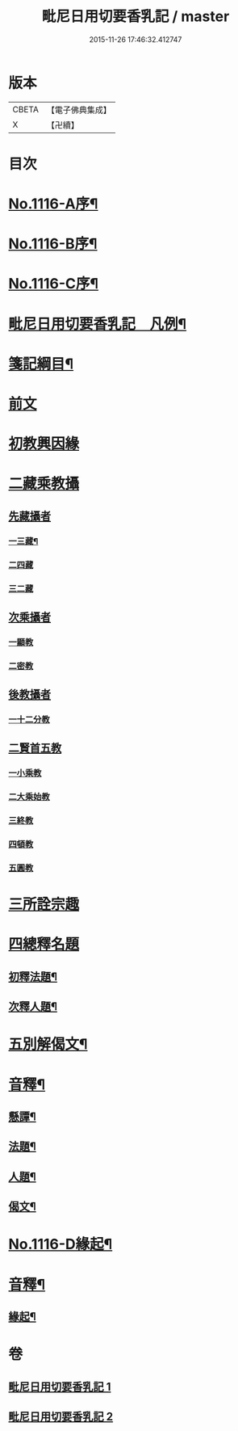 #+TITLE: 毗尼日用切要香乳記 / master
#+DATE: 2015-11-26 17:46:32.412747
* 版本
 |     CBETA|【電子佛典集成】|
 |         X|【卍續】    |

* 目次
* [[file:KR6k0227_001.txt::001-0162a1][No.1116-A序¶]]
* [[file:KR6k0227_001.txt::0162b1][No.1116-B序¶]]
* [[file:KR6k0227_001.txt::0163a1][No.1116-C序¶]]
* [[file:KR6k0227_001.txt::0163b2][毗尼日用切要香乳記　凡例¶]]
* [[file:KR6k0227_001.txt::0163c8][箋記綱目¶]]
* [[file:KR6k0227_001.txt::0165a3][前文]]
* [[file:KR6k0227_001.txt::0165a6][初教興因緣]]
* [[file:KR6k0227_001.txt::0165a13][二藏乘教攝]]
** [[file:KR6k0227_001.txt::0165a13][先藏攝者]]
*** [[file:KR6k0227_001.txt::0165a14][一三藏¶]]
*** [[file:KR6k0227_001.txt::0165a18][二四藏]]
*** [[file:KR6k0227_001.txt::0165a19][三二藏]]
** [[file:KR6k0227_001.txt::0165b1][次乘攝者]]
*** [[file:KR6k0227_001.txt::0165b1][一顯教]]
*** [[file:KR6k0227_001.txt::0165b3][二密教]]
** [[file:KR6k0227_001.txt::0165b7][後教攝者]]
*** [[file:KR6k0227_001.txt::0165b7][一十二分教]]
** [[file:KR6k0227_001.txt::0165b18][二賢首五教]]
*** [[file:KR6k0227_001.txt::0165b18][一小乘教]]
*** [[file:KR6k0227_001.txt::0165b20][二大乘始教]]
*** [[file:KR6k0227_001.txt::0165b22][三終教]]
*** [[file:KR6k0227_001.txt::0165c1][四頓教]]
*** [[file:KR6k0227_001.txt::0165c3][五圓教]]
* [[file:KR6k0227_001.txt::0165c14][三所詮宗趣]]
* [[file:KR6k0227_001.txt::0165c23][四總釋名題]]
** [[file:KR6k0227_001.txt::0166a2][初釋法題¶]]
** [[file:KR6k0227_001.txt::0166c9][次釋人題¶]]
* [[file:KR6k0227_001.txt::0167c11][五別解偈文¶]]
* [[file:KR6k0227_001.txt::0181b16][音釋¶]]
** [[file:KR6k0227_001.txt::0181c7][懸譚¶]]
** [[file:KR6k0227_001.txt::0182a14][法題¶]]
** [[file:KR6k0227_001.txt::0182a21][人題¶]]
** [[file:KR6k0227_001.txt::0182c3][偈文¶]]
* [[file:KR6k0227_002.txt::0208a1][No.1116-D緣起¶]]
* [[file:KR6k0227_002.txt::0208b17][音釋¶]]
** [[file:KR6k0227_002.txt::0210c5][緣起¶]]
* 卷
** [[file:KR6k0227_001.txt][毗尼日用切要香乳記 1]]
** [[file:KR6k0227_002.txt][毗尼日用切要香乳記 2]]
